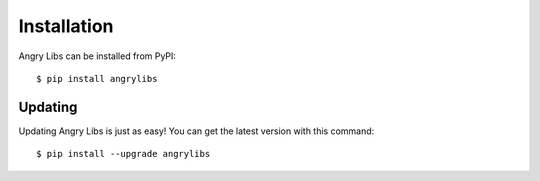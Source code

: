 Installation
============

Angry Libs can be installed from PyPI:

.. highlight:: console

::

    $ pip install angrylibs

Updating
--------

Updating Angry Libs is just as easy! You can get the latest version with this command:

::

    $ pip install --upgrade angrylibs
